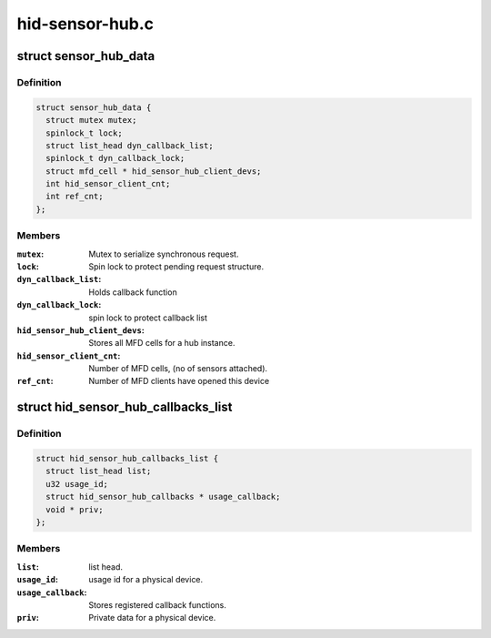 .. -*- coding: utf-8; mode: rst -*-

================
hid-sensor-hub.c
================


.. _`sensor_hub_data`:

struct sensor_hub_data
======================

.. c:type:: sensor_hub_data

    Hold a instance data for a HID hub device


.. _`sensor_hub_data.definition`:

Definition
----------

.. code-block:: c

  struct sensor_hub_data {
    struct mutex mutex;
    spinlock_t lock;
    struct list_head dyn_callback_list;
    spinlock_t dyn_callback_lock;
    struct mfd_cell * hid_sensor_hub_client_devs;
    int hid_sensor_client_cnt;
    int ref_cnt;
  };


.. _`sensor_hub_data.members`:

Members
-------

:``mutex``:
    Mutex to serialize synchronous request.

:``lock``:
    Spin lock to protect pending request structure.

:``dyn_callback_list``:
    Holds callback function

:``dyn_callback_lock``:
    spin lock to protect callback list

:``hid_sensor_hub_client_devs``:
    Stores all MFD cells for a hub instance.

:``hid_sensor_client_cnt``:
    Number of MFD cells, (no of sensors attached).

:``ref_cnt``:
    Number of MFD clients have opened this device




.. _`hid_sensor_hub_callbacks_list`:

struct hid_sensor_hub_callbacks_list
====================================

.. c:type:: hid_sensor_hub_callbacks_list

    Stores callback list


.. _`hid_sensor_hub_callbacks_list.definition`:

Definition
----------

.. code-block:: c

  struct hid_sensor_hub_callbacks_list {
    struct list_head list;
    u32 usage_id;
    struct hid_sensor_hub_callbacks * usage_callback;
    void * priv;
  };


.. _`hid_sensor_hub_callbacks_list.members`:

Members
-------

:``list``:
    list head.

:``usage_id``:
    usage id for a physical device.

:``usage_callback``:
    Stores registered callback functions.

:``priv``:
    Private data for a physical device.


